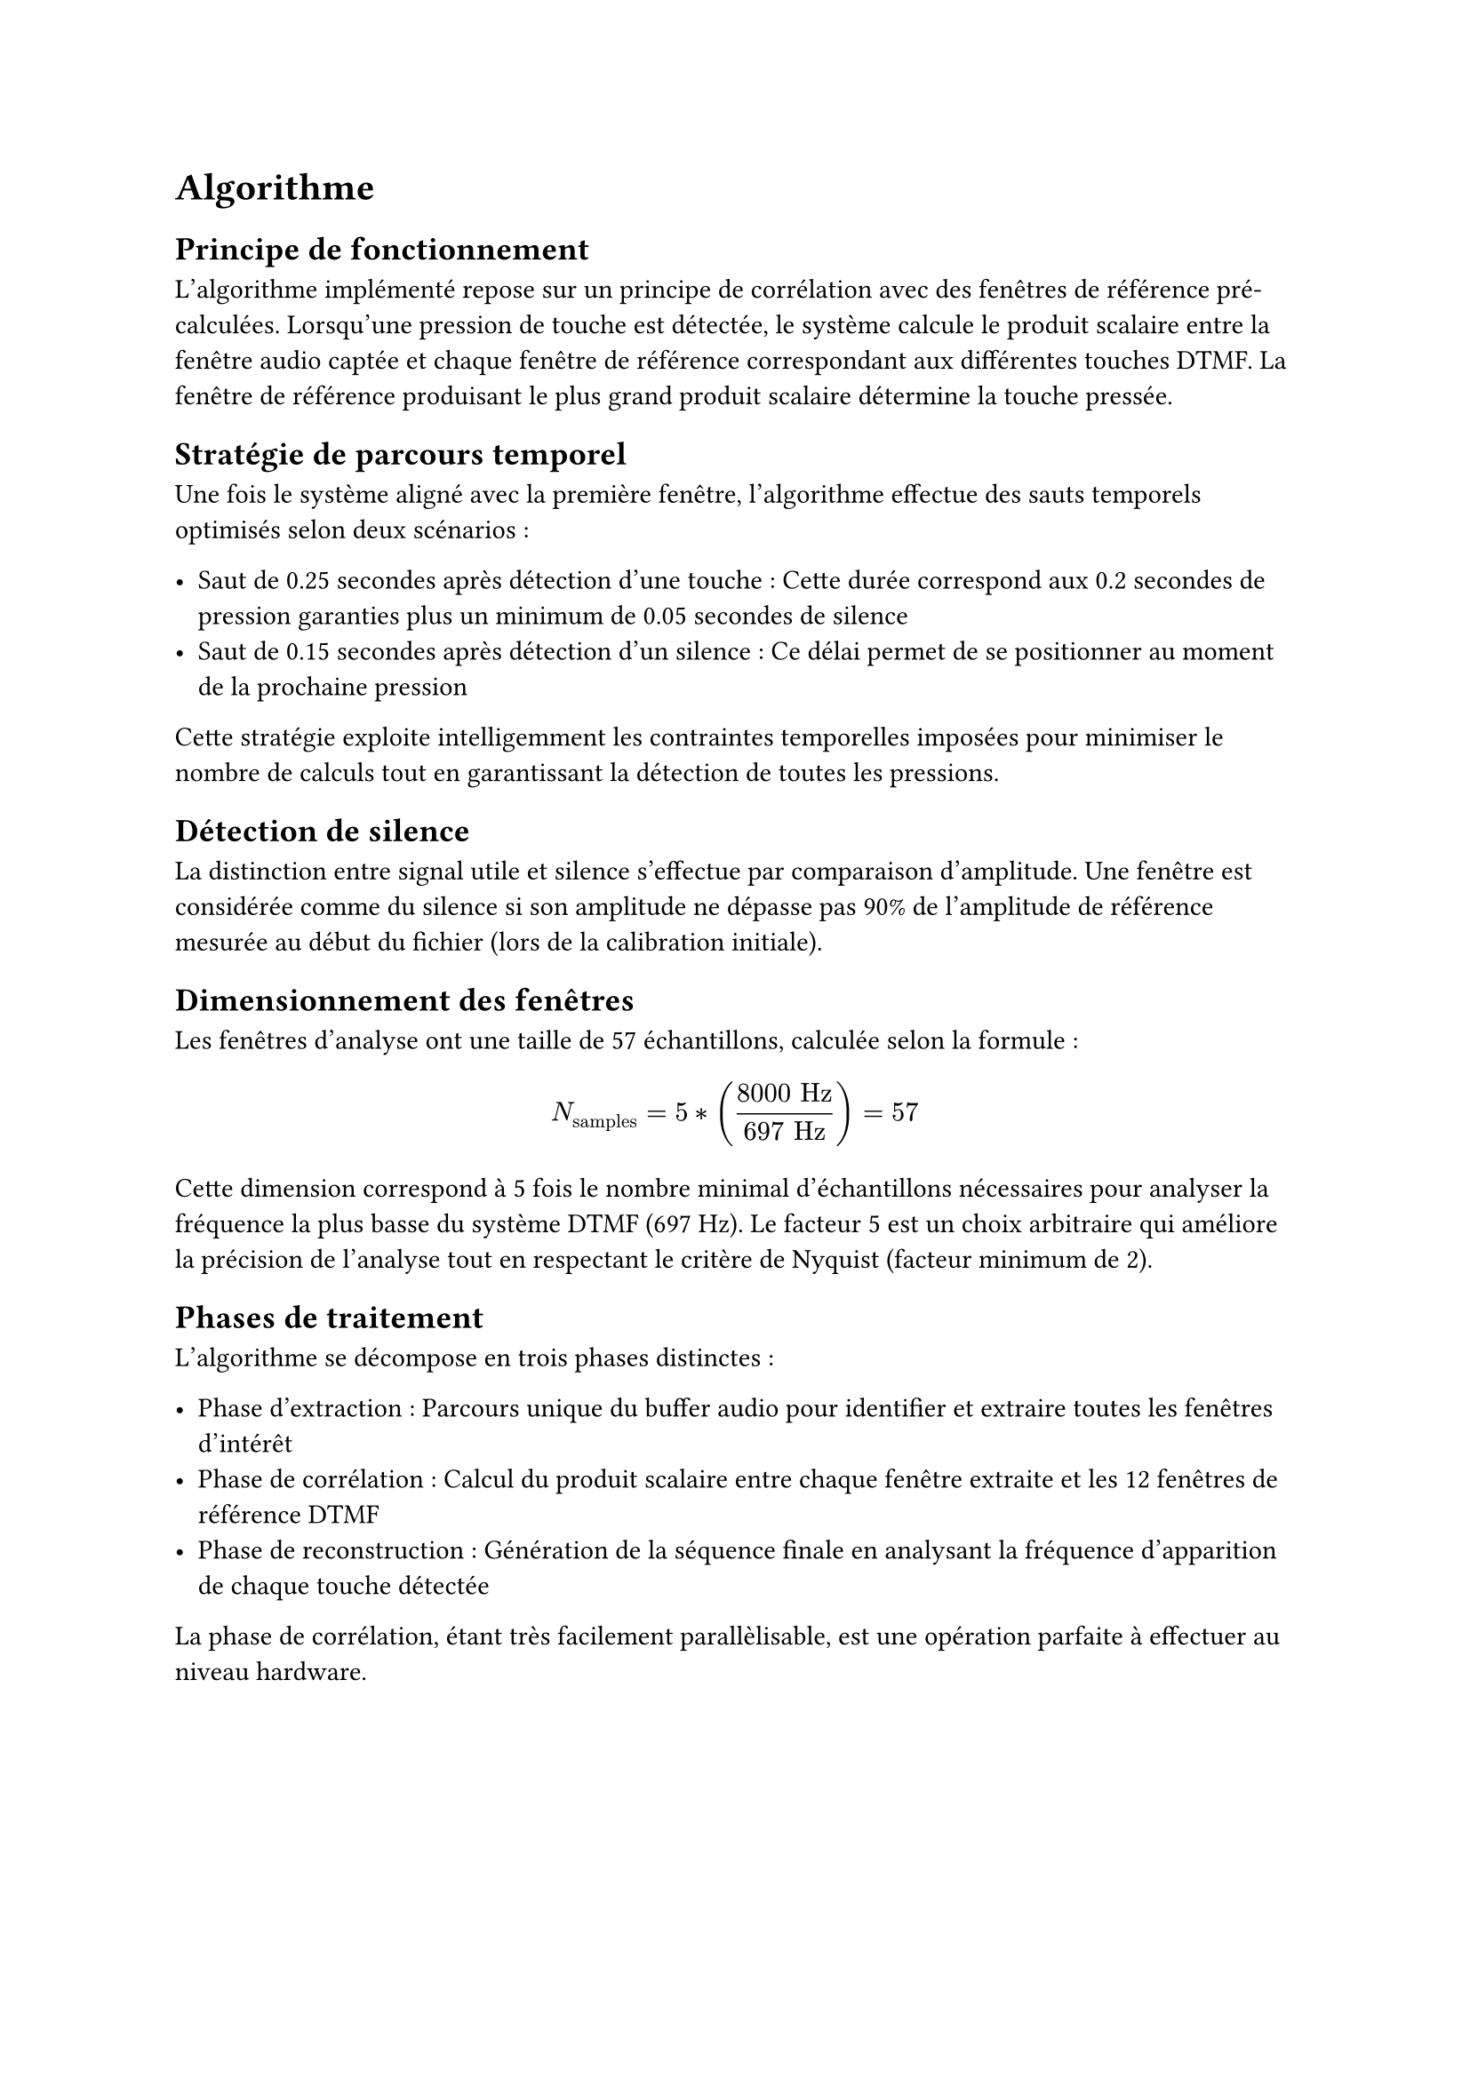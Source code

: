 
= Algorithme

== Principe de fonctionnement
L'algorithme implémenté repose sur un principe de corrélation avec des fenêtres de référence pré-calculées.
Lorsqu'une pression de touche est détectée, le système calcule le produit scalaire entre la fenêtre audio captée et chaque fenêtre de
référence correspondant aux différentes touches DTMF. La fenêtre de référence produisant le plus grand produit scalaire détermine la touche pressée.

== Stratégie de parcours temporel

Une fois le système aligné avec la première fenêtre, l'algorithme effectue des sauts temporels optimisés selon deux scénarios :

- Saut de 0.25 secondes après détection d'une touche : Cette durée correspond aux 0.2 secondes de pression garanties plus un minimum de 0.05 secondes de silence
- Saut de 0.15 secondes après détection d'un silence : Ce délai permet de se positionner au moment de la prochaine pression

Cette stratégie exploite intelligemment les contraintes temporelles imposées pour minimiser le nombre de calculs tout en garantissant la
détection de toutes les pressions.

== Détection de silence

La distinction entre signal utile et silence s'effectue par comparaison d'amplitude. Une fenêtre est considérée comme du silence si son
amplitude ne dépasse pas 90% de l'amplitude de référence mesurée au début du fichier (lors de la calibration initiale).

== Dimensionnement des fenêtres

Les fenêtres d'analyse ont une taille de 57 échantillons, calculée selon la formule :

$ N_"samples" = 5 * ((8000 "Hz") / (697 "Hz")) = 57 $

Cette dimension correspond à 5 fois le nombre minimal d'échantillons nécessaires pour analyser la fréquence la plus basse du système DTMF (697 Hz).
Le facteur 5 est un choix arbitraire qui améliore la précision de l'analyse tout en respectant le critère de Nyquist (facteur minimum de 2).

== Phases de traitement

L'algorithme se décompose en trois phases distinctes :

- Phase d'extraction : Parcours unique du buffer audio pour identifier et extraire toutes les fenêtres d'intérêt
- Phase de corrélation : Calcul du produit scalaire entre chaque fenêtre extraite et les 12 fenêtres de référence DTMF
- Phase de reconstruction : Génération de la séquence finale en analysant la fréquence d'apparition de chaque touche détectée

La phase de corrélation, étant très facilement parallèlisable, est une opération parfaite à effectuer au niveau hardware.
